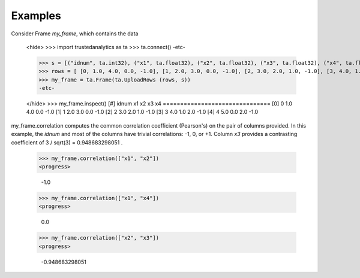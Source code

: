 Examples
--------
Consider Frame *my_frame*, which contains the data

    <hide>
    >>> import trustedanalytics as ta
    >>> ta.connect()
    -etc-

    >>> s = [("idnum", ta.int32), ("x1", ta.float32), ("x2", ta.float32), ("x3", ta.float32), ("x4", ta.float32)]
    >>> rows = [ [0, 1.0, 4.0, 0.0, -1.0], [1, 2.0, 3.0, 0.0, -1.0], [2, 3.0, 2.0, 1.0, -1.0], [3, 4.0, 1.0, 2.0, -1.0], [4, 5.0, 0.0, 2.0, -1.0]]
    >>> my_frame = ta.Frame(ta.UploadRows (rows, s))
    -etc-

    </hide>
    >>> my_frame.inspect()
    [#]  idnum  x1   x2   x3   x4
    ===============================
    [0]      0  1.0  4.0  0.0  -1.0
    [1]      1  2.0  3.0  0.0  -1.0
    [2]      2  3.0  2.0  1.0  -1.0
    [3]      3  4.0  1.0  2.0  -1.0
    [4]      4  5.0  0.0  2.0  -1.0


my_frame.correlation computes the common correlation coefficient (Pearson's) on the pair
of columns provided.
In this example, the *idnum* and most of the columns have trivial correlations: -1, 0, or +1.
Column *x3* provides a contrasting coefficient of 3 / sqrt(3) = 0.948683298051 .


    >>> my_frame.correlation(["x1", "x2"])
    <progress>

        -1.0
    >>> my_frame.correlation(["x1", "x4"])
    <progress>

        0.0
    >>> my_frame.correlation(["x2", "x3"])
    <progress>

        -0.948683298051


